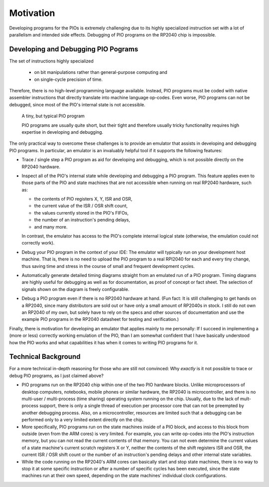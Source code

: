 Motivation
==========

Developing programs for the PIOs is extremely challenging due to its
highly specialized instruction set with a lot of parallelism and
intended side effects.  Debugging of PIO programs on the RP2040 chip
is impossible.

Developing and Debugging PIO Pograms
------------------------------------

The set of instructions highly specialized

  * on bit manipulations rather than general-purpose computing and
  * on single-cycle precision of time.

Therefore, there is no high-level programming language available.
Instead, PIO programs must be coded with native assembler instructions
that directly translate into machine language op-codes.  Even worse,
PIO programs can not be debugged, since most of the PIO's internal
state is not accessible.

.. figure:: images/monitor-trace-a2-pc.png
   :scale: 50 %
   :alt: A tiny, but typical PIO program

   A tiny, but typical PIO program

   PIO programs are usually quite short, but their tight and therefore
   usually tricky functionality requires high expertise in developing
   and debugging.

The only practical way to overcome these challenges is to provide an
emulator that assists in developing and debugging PIO programs.  In
particular, an emulator is an invaluably helpful tool if it supports
the following features:

* Trace / single step a PIO program as aid for developing and
  debugging, which is not possible directly on the RP2040 hardware.

* Inspect all of the PIO's internal state while developing and
  debugging a PIO program.  This feature applies even to those parts
  of the PIO and state machines that are not accessible when running
  on real RP2040 hardware, such as:

  * the contents of PIO registers X, Y, ISR and OSR,

  * the current value of the ISR / OSR shift count,

  * the values currently stored in the PIO's FIFOs,

  * the number of an instruction's pending delays,

  * and many more.

  In contrast, the emulator has access to the PIO's complete internal
  logical state (otherwise, the emulation could not correctly work).

* Debug your PIO program in the context of your IDE: The emulator will
  typically run on your development host machine.  That is, there is
  no need to upload the PIO program to a real RPI2040 for each and
  every tiny change, thus saving time and stress in the course of
  small and frequent development cycles.

* Automatically generate detailed timing diagrams straight from an
  emulated run of a PIO program.  Timing diagrams are highly useful
  for debugging as well as for documentation, as proof of concept or
  fact sheet.  The selection of signals shown on the diagram is freely
  configurable.

* Debug a PIO program even if there is no RP2040 hardware at hand.
  (Fun fact: It is still challenging to get hands on a RP2040, since
  many distributors are sold out or have only a small amount of
  RP2040s in stock.  I still do not own an RP2040 of my own, but
  solely have to rely on the specs and other sources of documentation
  and use the example PIO programs in the RP2040 datasheet for testing
  and verification.)

Finally, there is motivation for developing an emulator that applies
mainly to me personally: If I succeed in implementing a (more or less)
correctly working emulation of the PIO, than I am somewhat confident
that I have basically understood how the PIO works and what
capabilities it has when it comes to writing PIO programs for it.

Technical Background
--------------------

For a more technical in-depth reasoning for those who are still not
convinced: Why *exactly* is it not possible to trace or debug PIO
programs, as I just claimed above?

* PIO programs run on the RP2040 chip within one of the two PIO
  hardware blocks.  Unlike microprocessors of desktop computers,
  notebooks, mobile phones or similar hardware, the RP2040 is
  microcontroller, and there is no multi-user / multi-process (time
  sharing) operating system running on the chip.  Usually, due to the
  lack of mult-process support, there is only a single thread of
  execution per processor core that can not be preempted by another
  debugging process.  Also, on a microcontroller, resources are
  limited such that a debugging can be performed only to a very
  limited extent directly on the chip.
* More specifically, PIO programs run on the state machines inside of
  a PIO block, and access to this block from outside (even from the
  ARM cores) is very limited.  For example, you can write op-codes
  into the PIO's instruction memory, but you can not read the current
  contents of that memory.  You can not even determine the current
  values of a state machine's current scratch registers X or Y,
  neither the contents of the shift registers ISR and OSR, the current
  ISR / OSR shift count or the number of an instruction's pending
  delays and other internal state variables.
* While the code running on the RP2040's ARM cores can basically start
  and stop state machines, there is no way to stop it at some specific
  instruction or after a number of specific cycles has been executed,
  since the state machines run at their own speed, depending on the
  state machines' individual clock configurations.
